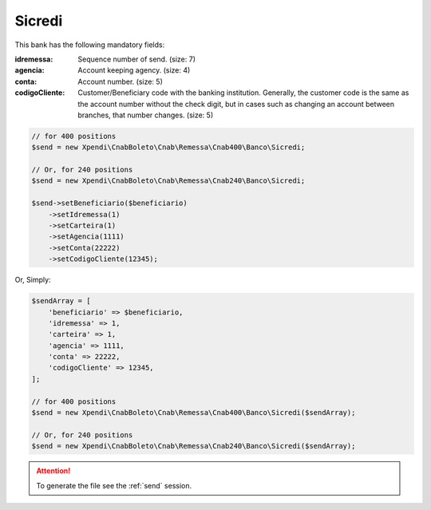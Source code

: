 Sicredi
=======

This bank has the following mandatory fields:

:idremessa: Sequence number of send. (size: 7)
:agencia: Account keeping agency. (size: 4)
:conta: Account number. (size: 5)
:codigoCliente: Customer/Beneficiary code with the banking institution. Generally, the customer code is the same as the account number without the check digit, but in cases such as changing an account between branches, that number changes. (size: 5)

.. code-block:: php

    // for 400 positions
    $send = new Xpendi\CnabBoleto\Cnab\Remessa\Cnab400\Banco\Sicredi;

    // Or, for 240 positions
    $send = new Xpendi\CnabBoleto\Cnab\Remessa\Cnab240\Banco\Sicredi;

    $send->setBeneficiario($beneficiario)
        ->setIdremessa(1)
        ->setCarteira(1)
        ->setAgencia(1111)
        ->setConta(22222)
        ->setCodigoCliente(12345);

Or, Simply:

.. code-block:: php

    $sendArray = [
        'beneficiario' => $beneficiario,
        'idremessa' => 1,
        'carteira' => 1,
        'agencia' => 1111,
        'conta' => 22222,
        'codigoCliente' => 12345,
    ];

    // for 400 positions
    $send = new Xpendi\CnabBoleto\Cnab\Remessa\Cnab400\Banco\Sicredi($sendArray);

    // Or, for 240 positions
    $send = new Xpendi\CnabBoleto\Cnab\Remessa\Cnab240\Banco\Sicredi($sendArray);


.. ATTENTION::
    To generate the file see the :ref:`send` session.